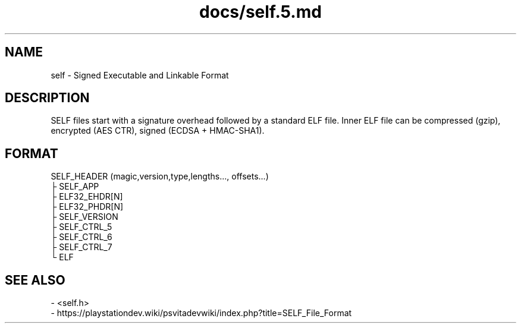.TH docs/self.5.md 5 PSVSDK
.SH NAME
self - Signed Executable and Linkable Format

.SH DESCRIPTION
SELF files start with a signature overhead followed by a standard ELF file.
Inner ELF file can be compressed (gzip), encrypted (AES CTR), signed (ECDSA + HMAC-SHA1).

.SH FORMAT

  SELF_HEADER (magic,version,type,lengths..., offsets...)
  ├ SELF_APP
  ├ ELF32_EHDR[N]
  ├ ELF32_PHDR[N]
  ├ SELF_VERSION
  ├ SELF_CTRL_5
  ├ SELF_CTRL_6
  ├ SELF_CTRL_7
  └ ELF


.SH SEE ALSO
  - <self.h>
  - https://playstationdev.wiki/psvitadevwiki/index.php?title=SELF_File_Format
